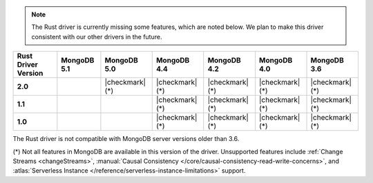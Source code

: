 .. note::

   The Rust driver is currently missing some features, which are noted below.
   We plan to make this driver consistent with our other drivers in the future.

.. list-table::
   :header-rows: 1
   :stub-columns: 1
   :class: compatibility-large

   * - Rust Driver Version
     - MongoDB 5.1
     - MongoDB 5.0
     - MongoDB 4.4
     - MongoDB 4.2
     - MongoDB 4.0
     - MongoDB 3.6

   * - 2.0
     -
     - |checkmark| (*)
     - |checkmark| (*)
     - |checkmark| (*)
     - |checkmark| (*)
     - |checkmark| (*)

   * - 1.1
     -
     -
     - |checkmark| (*)
     - |checkmark| (*)
     - |checkmark| (*)
     - |checkmark| (*)

   * - 1.0
     -
     -
     - |checkmark| (*)
     - |checkmark| (*)
     - |checkmark| (*)
     - |checkmark| (*)

The Rust driver is not compatible with MongoDB server versions older than 3.6.

(*) Not all features in MongoDB are available in this version of the
driver. Unsupported features include :ref:`Change Streams <changeStreams>`,
:manual:`Causal Consistency </core/causal-consistency-read-write-concerns>`, and
:atlas:`Serverless Instance </reference/serverless-instance-limitations>` support.
